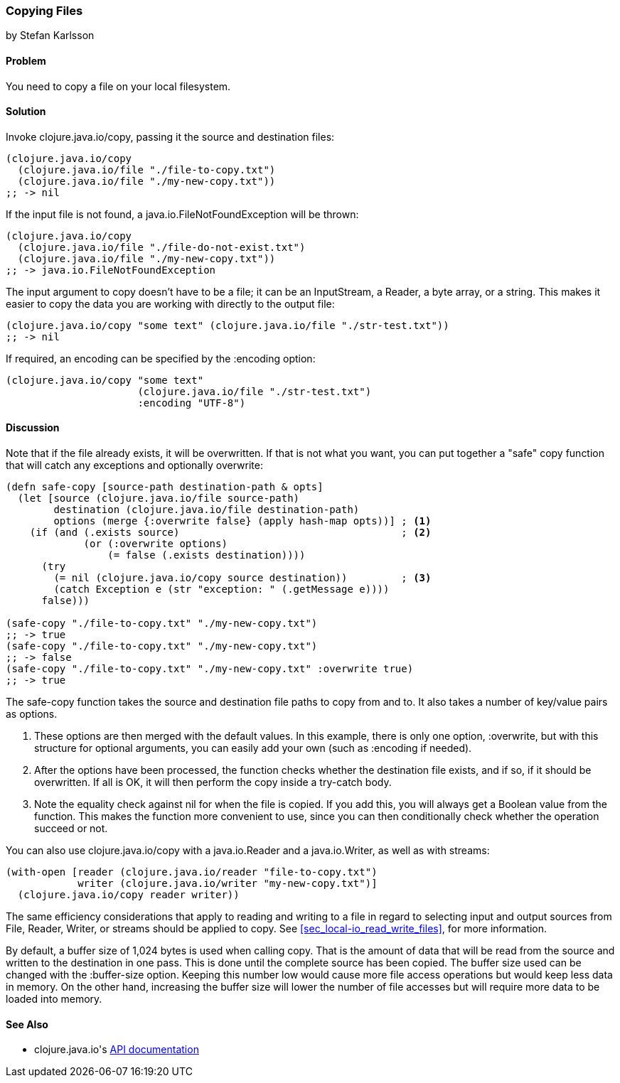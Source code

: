 === Copying Files
[role="byline"]
by Stefan Karlsson

==== Problem

You need to copy a file on your local filesystem.((("I/O (input/output) streams", "copying files")))(((files, copying)))((("Clojure", "clojure.java.io/copy")))

==== Solution

Invoke +clojure.java.io/copy+, passing it the source and destination files:

[source,clojure]
----
(clojure.java.io/copy
  (clojure.java.io/file "./file-to-copy.txt")
  (clojure.java.io/file "./my-new-copy.txt"))
;; -> nil
----

If the input file is not found,(((exceptions/errors, java.io.FileNotFoundException))) a +java.io.FileNotFoundException+ will be thrown:
[source,clojure]
----
(clojure.java.io/copy
  (clojure.java.io/file "./file-do-not-exist.txt")
  (clojure.java.io/file "./my-new-copy.txt"))
;; -> java.io.FileNotFoundException
----

The input argument to +copy+ doesn't have to be a file; it can be an
+InputStream+, a +Reader+, a byte array, or a string. This makes it
easier to copy the data you are working with directly to the output
file:

[source,clojure]
----
(clojure.java.io/copy "some text" (clojure.java.io/file "./str-test.txt"))
;; -> nil
----

If required, an encoding can be specified by the +:encoding+ option:

[source,clojure]
----
(clojure.java.io/copy "some text"
                      (clojure.java.io/file "./str-test.txt")
                      :encoding "UTF-8")
----

==== Discussion

Note that if the file already exists, it will be overwritten. If that(((safe-copy function)))(((overwriting)))(((functions, safe-copy)))
is not what you want, you can put together a "safe" copy function that
will catch any exceptions and optionally overwrite:

[source,clojure]
----
(defn safe-copy [source-path destination-path & opts]
  (let [source (clojure.java.io/file source-path)
        destination (clojure.java.io/file destination-path)
        options (merge {:overwrite false} (apply hash-map opts))] ; <1>
    (if (and (.exists source)	   	  	 	  	  ; <2>
             (or (:overwrite options) 
                 (= false (.exists destination))))
      (try
        (= nil (clojure.java.io/copy source destination))	  ; <3>
        (catch Exception e (str "exception: " (.getMessage e))))
      false)))

(safe-copy "./file-to-copy.txt" "./my-new-copy.txt")
;; -> true
(safe-copy "./file-to-copy.txt" "./my-new-copy.txt")
;; -> false
(safe-copy "./file-to-copy.txt" "./my-new-copy.txt" :overwrite true)
;; -> true
----
The +safe-copy+ function takes the source and destination file paths to copy from and to. It also takes a number of key/value pairs as options. 

<1> These options are then merged with the default values. In this
    example, there is only one option, +:overwrite+, but with this
    structure for optional arguments, you can easily add your own (such
    as +:encoding+ if needed).
<2> After the options have been processed, the function checks whether the
    destination file exists, and if so, if it should be overwritten. If
    all is OK, it will then perform the +copy+ inside a +try-catch+
    body.
<3> Note the equality check against +nil+ for when the file is copied.
    If you add this, you will always get a Boolean value from the
    function. This makes the function more convenient to use, since
    you can then conditionally check whether the operation succeed or not.

You can also use +clojure.java.io/copy+ with a +java.io.Reader+ and a +java.io.Writer+, as well as with streams:

[source,clojure]
----
(with-open [reader (clojure.java.io/reader "file-to-copy.txt")
            writer (clojure.java.io/writer "my-new-copy.txt")]
  (clojure.java.io/copy reader writer))
----

The same efficiency considerations that apply to reading and writing to a file in regard to selecting input and output sources from +File+, +Reader+, +Writer+, or streams should be applied to +copy+. See <<sec_local-io_read_write_files>>, for more information.

By default, a buffer size of 1,024 bytes is used when calling +copy+. That is the amount of data that will be read from the source and written to the destination in one pass. This is done until the complete source has been copied. The buffer size used can be changed with the +:buffer-size+ option. Keeping this number low would cause more file access operations but would keep less data in memory. On the other hand, increasing the buffer size will lower the number of file accesses but will require more data to be loaded into memory.

==== See Also

* ++clojure.java.io++'s http://bit.ly/clj-java-io-api[API documentation]
